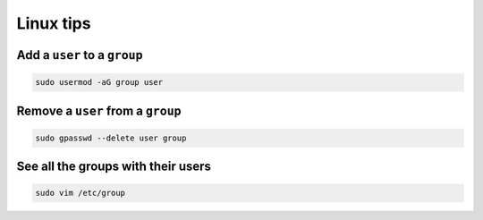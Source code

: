 Linux tips
==========

Add a ``user`` to a ``group``
-----------------------------

.. code-block:: shell

    sudo usermod -aG group user

Remove a ``user`` from a ``group``
----------------------------------

.. code-block:: shell

    sudo gpasswd --delete user group

See all the groups with their users
-----------------------------------

.. code-block:: shell

    sudo vim /etc/group